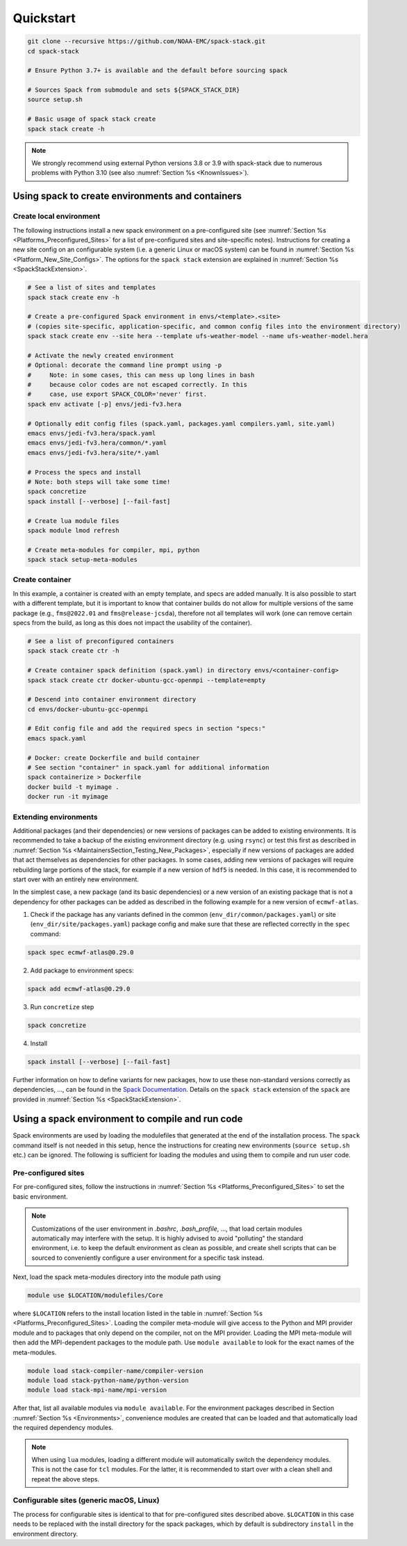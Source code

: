 .. _Quickstart:

*************************
Quickstart
*************************

.. code-block:: console

   git clone --recursive https://github.com/NOAA-EMC/spack-stack.git
   cd spack-stack

   # Ensure Python 3.7+ is available and the default before sourcing spack

   # Sources Spack from submodule and sets ${SPACK_STACK_DIR}
   source setup.sh

   # Basic usage of spack stack create
   spack stack create -h

.. note::

   We strongly recommend using external Python versions 3.8 or 3.9 with spack-stack due to numerous problems with Python 3.10 (see also :numref:`Section %s <KnownIssues>`).

=================================================
Using spack to create environments and containers
=================================================

------------------------
Create local environment
------------------------

The following instructions install a new spack environment on a pre-configured site (see :numref:`Section %s <Platforms_Preconfigured_Sites>` for a list of pre-configured sites and site-specific notes). Instructions for creating a new site config on an configurable system (i.e. a generic Linux or macOS system) can be found in :numref:`Section %s <Platform_New_Site_Configs>`. The options for the ``spack stack`` extension are explained in :numref:`Section %s <SpackStackExtension>`.

.. code-block:: console

   # See a list of sites and templates
   spack stack create env -h

   # Create a pre-configured Spack environment in envs/<template>.<site>
   # (copies site-specific, application-specific, and common config files into the environment directory)
   spack stack create env --site hera --template ufs-weather-model --name ufs-weather-model.hera

   # Activate the newly created environment
   # Optional: decorate the command line prompt using -p
   #     Note: in some cases, this can mess up long lines in bash
   #     because color codes are not escaped correctly. In this
   #     case, use export SPACK_COLOR='never' first.
   spack env activate [-p] envs/jedi-fv3.hera

   # Optionally edit config files (spack.yaml, packages.yaml compilers.yaml, site.yaml)
   emacs envs/jedi-fv3.hera/spack.yaml
   emacs envs/jedi-fv3.hera/common/*.yaml
   emacs envs/jedi-fv3.hera/site/*.yaml

   # Process the specs and install
   # Note: both steps will take some time!
   spack concretize
   spack install [--verbose] [--fail-fast]

   # Create lua module files
   spack module lmod refresh

   # Create meta-modules for compiler, mpi, python
   spack stack setup-meta-modules

----------------
Create container
----------------

In this example, a container is created with an empty template, and specs are added manually. It is also possible to start with a different template, but it is important to know that container builds do not allow for multiple versions of the same package (e.g., ``fms@2022.01`` and ``fms@release-jcsda``), therefore not all templates will work (one can remove certain specs from the build, as long as this does not impact the usability of the container).

.. code-block:: console

   # See a list of preconfigured containers
   spack stack create ctr -h

   # Create container spack definition (spack.yaml) in directory envs/<container-config>
   spack stack create ctr docker-ubuntu-gcc-openmpi --template=empty

   # Descend into container environment directory
   cd envs/docker-ubuntu-gcc-openmpi

   # Edit config file and add the required specs in section "specs:"
   emacs spack.yaml

   # Docker: create Dockerfile and build container
   # See section "container" in spack.yaml for additional information
   spack containerize > Dockerfile
   docker build -t myimage .
   docker run -it myimage

.. _QuickstartExtendingEnvironments:

------------------------
Extending environments
------------------------

Additional packages (and their dependencies) or new versions of packages can be added to existing environments. It is recommended to take a backup of the existing environment directory (e.g. using ``rsync``) or test this first as described in :numref:`Section %s <MaintainersSection_Testing_New_Packages>`, especially if new versions of packages are added that act themselves as dependencies for other packages. In some cases, adding new versions of packages will require rebuilding large portions of the stack, for example if a new version of ``hdf5`` is needed. In this case, it is recommended to start over with an entirely new environment.

In the simplest case, a new package (and its basic dependencies) or a new version of an existing package that is not a dependency for other packages can be added as described in the following example for a new version of ``ecmwf-atlas``.

1. Check if the package has any variants defined in the common (``env_dir/common/packages.yaml``) or site (``env_dir/site/packages.yaml``) package config and make sure that these are reflected
   correctly in the ``spec`` command:

.. code-block:: console

   spack spec ecmwf-atlas@0.29.0

2. Add package to environment specs:

.. code-block:: console

   spack add ecmwf-atlas@0.29.0

3. Run ``concretize`` step

.. code-block:: console

   spack concretize

4. Install

.. code-block:: console

   spack install [--verbose] [--fail-fast]

Further information on how to define variants for new packages, how to use these non-standard versions correctly as dependencies, ..., can be found in the `Spack Documentation <https://spack.readthedocs.io/en/latest>`_. Details on the ``spack stack`` extension of the ``spack`` are provided in :numref:`Section %s <SpackStackExtension>`.

.. _QuickstartUseSpackStack:

=================================================
Using a spack environment to compile and run code
=================================================

Spack environments are used by loading the modulefiles that generated at the end of the installation process. The ``spack`` command itself is not needed in this setup, hence the instructions for creating new environments (``source setup.sh`` etc.) can be ignored. The following is sufficient for loading the modules and using them to compile and run user code.

--------------------
Pre-configured sites
--------------------

For pre-configured sites, follow the instructions in :numref:`Section %s <Platforms_Preconfigured_Sites>` to set the basic environment.

.. note::
   Customizations of the user environment in `.bashrc`, `.bash_profile`, ..., that load certain modules automatically may interfere with the setup. It is highly advised to avoid "polluting" the standard environment, i.e. to keep the default environment as clean as possible, and create shell scripts that can be sourced to conveniently configure a user environment for a specific task instead.

Next, load the spack meta-modules directory into the module path using

.. code-block:: console

   module use $LOCATION/modulefiles/Core

where ``$LOCATION`` refers to the install location listed in the table in :numref:`Section %s <Platforms_Preconfigured_Sites>`. Loading the compiler meta-module will give access to the Python and MPI provider module and to packages that only depend on the compiler, not on the MPI provider. Loading the MPI meta-module will then add the MPI-dependent packages to the module path. Use ``module available`` to look for the exact names of the meta-modules.

.. code-block:: console

   module load stack-compiler-name/compiler-version
   module load stack-python-name/python-version
   module load stack-mpi-name/mpi-version

After that, list all available modules via ``module available``. For the environment packages described in Section :numref:`Section %s <Environments>`, convenience modules are created that can be loaded and that automatically load the required dependency modules.

.. note::
   When using ``lua`` modules, loading a different module will automatically switch the dependency modules. This is not the case for ``tcl`` modules. For the latter, it is recommended to start over with a clean shell and repeat the above steps.

-----------------------------------------
Configurable sites (generic macOS, Linux)
-----------------------------------------

The process for configurable sites is identical to that for pre-configured sites described above. ``$LOCATION`` in this case needs to be replaced with the install directory for the spack packages, which by default is subdirectory ``install`` in the environment directory.
